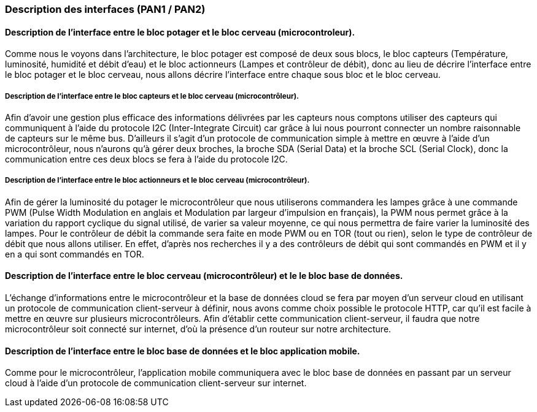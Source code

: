 === Description des interfaces (PAN1 / PAN2)
////
Pour le PAN1, il faut identifier et décrire sommairement toutes les
interfaces entre modules.

Pour le PAN2, il faut une description complète des interfaces.

Il faut ici une description textuelle de chaque interface, c'est-à-dire chaque
échange entre deux blocs.
Si c’est une interface entre deux blocs informatiques, c’est une interface
Java.
S’il y a des échanges de données complexes, il faut en décrire le format avec
précision.
Si c’est une interface entre deux blocs électroniques, c’est une description
des signaux électroniques ou protocoles utilisés. 

////


==== Description de l'interface entre le bloc potager et le bloc cerveau (microcontroleur). 

//Description textuelle d’interface

Comme nous le voyons dans l'architecture, le bloc potager est composé de deux sous blocs, le bloc capteurs (Température, luminosité, humidité et débit d'eau) et le bloc actionneurs (Lampes et contrôleur de débit), donc au lieu de décrire l'interface entre le bloc potager et le bloc cerveau, nous allons décrire l'interface entre chaque sous bloc et le bloc cerveau.

===== Description de l'interface entre le bloc capteurs et le bloc cerveau (microcontrôleur).

Afin d'avoir une gestion plus efficace des informations délivrées par les capteurs nous comptons utiliser des capteurs qui communiquent à l'aide du protocole I2C (Inter-Integrate Circuit) car grâce à lui nous pourront connecter un nombre raisonnable de capteurs sur le même bus. D'ailleurs il s'agit d'un protocole de communication simple à mettre en œuvre à l'aide d'un microcontrôleur, nous n'aurons qu'à gérer deux broches, la broche SDA (Serial Data) et la broche SCL (Serial Clock), donc la communication entre ces deux blocs se fera à l'aide du protocole I2C.

===== Description de l'interface entre le bloc actionneurs et le bloc cerveau (microcontrôleur).

Afin de gérer la luminosité du potager le microcontrôleur que nous utiliserons commandera les lampes grâce à une commande PWM (Pulse Width Modulation en anglais et Modulation par largeur d'impulsion en français), la PWM nous permet grâce à la variation du rapport cyclique du signal utilisé, de varier sa valeur moyenne, ce qui nous permettra de faire varier la luminosité des lampes. Pour le contrôleur de débit la commande sera faite en mode PWM ou en TOR (tout ou rien), selon le type de contrôleur de débit que nous allons utiliser. En effet, d'après nos recherches il y a des contrôleurs de débit qui sont commandés en PWM et il y en a qui sont commandés en TOR.

==== Description de l'interface entre le bloc cerveau (microcontrôleur) et le le bloc base de données.

//Description textuelle d’interface

L'échange d’informations entre le microcontrôleur et la base de données cloud se fera par moyen d'un serveur cloud en utilisant un protocole de communication client-serveur à définir, nous avons comme choix possible le protocole HTTP, car qu'il est facile à mettre en œuvre sur plusieurs microcontrôleurs. Afin d'établir cette communication client-serveur, il faudra que notre microcontrôleur soit connecté sur internet, d'où la présence d'un routeur sur notre architecture.

==== Description de l'interface entre le bloc base de données et le bloc application mobile.

Comme pour le microcontrôleur, l'application mobile communiquera avec le bloc base de données en passant par un serveur cloud à l'aide d'un protocole de communication client-serveur sur internet.


